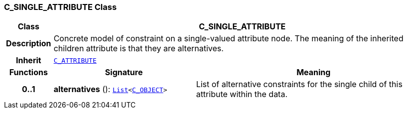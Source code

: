 === C_SINGLE_ATTRIBUTE Class

[cols="^1,3,5"]
|===
h|*Class*
2+^h|*C_SINGLE_ATTRIBUTE*

h|*Description*
2+a|Concrete model of constraint on a single-valued attribute node. The meaning of the inherited children attribute is that they are alternatives.

h|*Inherit*
2+|`<<_c_attribute_class,C_ATTRIBUTE>>`

h|*Functions*
^h|*Signature*
^h|*Meaning*

h|*0..1*
|*alternatives* (): `link:/releases/BASE/1.4/structure.html#_list_class[List^]<<<_c_object_class,C_OBJECT>>>`
a|List of alternative constraints for the single child of this attribute within the data.
|===
